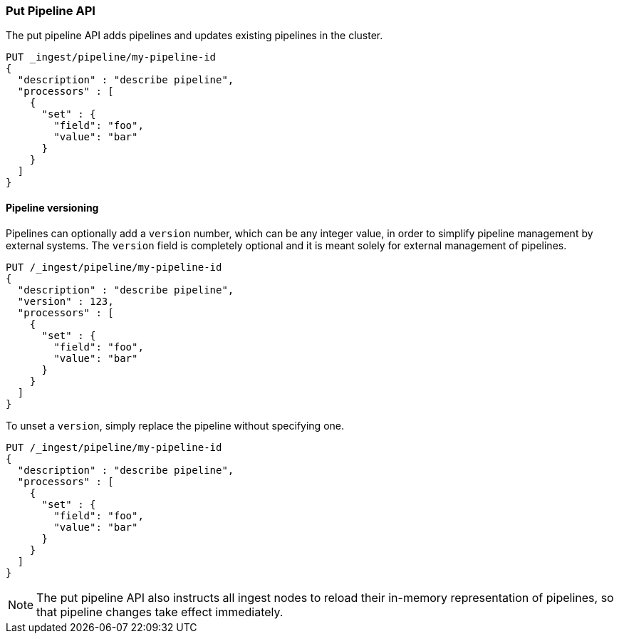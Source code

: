 [[put-pipeline-api]]
=== Put Pipeline API

The put pipeline API adds pipelines and updates existing pipelines in the cluster.

[source,console]
--------------------------------------------------
PUT _ingest/pipeline/my-pipeline-id
{
  "description" : "describe pipeline",
  "processors" : [
    {
      "set" : {
        "field": "foo",
        "value": "bar"
      }
    }
  ]
}
--------------------------------------------------

[float]
[[versioning-pipelines]]
==== Pipeline versioning

Pipelines can optionally add a `version` number, which can be any integer value,
in order to simplify pipeline management by external systems. The `version`
field is completely optional and it is meant solely for external management of
pipelines.

[source,console]
--------------------------------------------------
PUT /_ingest/pipeline/my-pipeline-id
{
  "description" : "describe pipeline",
  "version" : 123,
  "processors" : [
    {
      "set" : {
        "field": "foo",
        "value": "bar"
      }
    }
  ]
}
--------------------------------------------------

To unset a `version`, simply replace the pipeline without specifying
one.

[source,console]
--------------------------------------------------
PUT /_ingest/pipeline/my-pipeline-id
{
  "description" : "describe pipeline",
  "processors" : [
    {
      "set" : {
        "field": "foo",
        "value": "bar"
      }
    }
  ]
}
--------------------------------------------------

//////////////////////////

[source,console]
--------------------------------------------------
DELETE /_ingest/pipeline/my-pipeline-id
--------------------------------------------------
// TEST[continued]

[source,console-result]
--------------------------------------------------
{
"acknowledged": true
}
--------------------------------------------------
// TESTRESPONSE

//////////////////////////

NOTE: The put pipeline API also instructs all ingest nodes to reload their in-memory representation of pipelines, so that
      pipeline changes take effect immediately.
